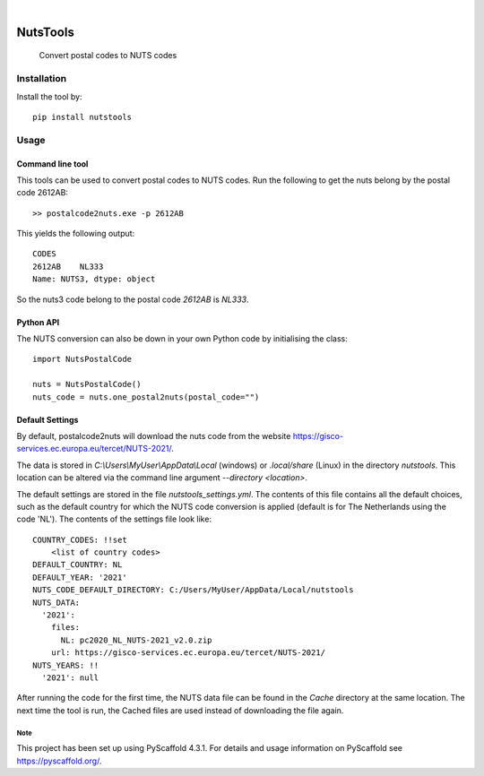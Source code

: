 .. image:: https://img.shields.io/badge/-PyScaffold-005CA0?logo=pyscaffold
    :alt: Project generated with PyScaffold
    :target: https://pyscaffold.org/

|

=========
NutsTools
=========


    Convert postal codes to NUTS codes

------------
Installation
------------

Install the tool by::

    pip install nutstools

-----
Usage
-----

Command line tool
-----------------

This tools can be used to convert postal codes to NUTS codes.
Run the following to get the nuts belong by the postal code 2612AB::

    >> postalcode2nuts.exe -p 2612AB

This yields the following output::

    CODES
    2612AB    NL333
    Name: NUTS3, dtype: object

So the nuts3 code belong to the postal code *2612AB* is *NL333*.

Python API
----------

The NUTS conversion can also be down in your own Python code by initialising the class::

    import NutsPostalCode

    nuts = NutsPostalCode()
    nuts_code = nuts.one_postal2nuts(postal_code="")

Default Settings
----------------

By default, postalcode2nuts will download the nuts code from the website
https://gisco-services.ec.europa.eu/tercet/NUTS-2021/.

The data is stored in *C:\\Users\\MyUser\\AppData\\Local* (windows) or *.local/share* (Linux)
in the directory *nutstools*. This location can be altered via the command line argument
*--directory <location>*.

The default settings are stored in the file *nutstools_settings.yml*. The contents of this file
contains all the default choices, such as the default country for which the NUTS code conversion
is applied (default is for The Netherlands using the code 'NL').
The contents of the settings file look like::

    COUNTRY_CODES: !!set
        <list of country codes>
    DEFAULT_COUNTRY: NL
    DEFAULT_YEAR: '2021'
    NUTS_CODE_DEFAULT_DIRECTORY: C:/Users/MyUser/AppData/Local/nutstools
    NUTS_DATA:
      '2021':
        files:
          NL: pc2020_NL_NUTS-2021_v2.0.zip
        url: https://gisco-services.ec.europa.eu/tercet/NUTS-2021/
    NUTS_YEARS: !!
      '2021': null

After running the code for the first time, the NUTS data file can be found in the *Cache* directory
at the same location. The next time the tool is run, the Cached files are used instead of downloading the
file again.

Note
====

This project has been set up using PyScaffold 4.3.1. For details and usage
information on PyScaffold see https://pyscaffold.org/.
